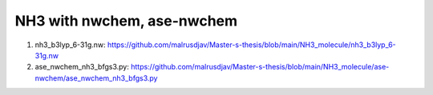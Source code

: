 NH3 with nwchem, ase-nwchem
============================


1) nh3_b3lyp_6-31g.nw: https://github.com/malrusdjav/Master-s-thesis/blob/main/NH3_molecule/nh3_b3lyp_6-31g.nw

2) ase_nwchem_nh3_bfgs3.py: https://github.com/malrusdjav/Master-s-thesis/blob/main/NH3_molecule/ase-nwchem/ase_nwchem_nh3_bfgs3.py
 
